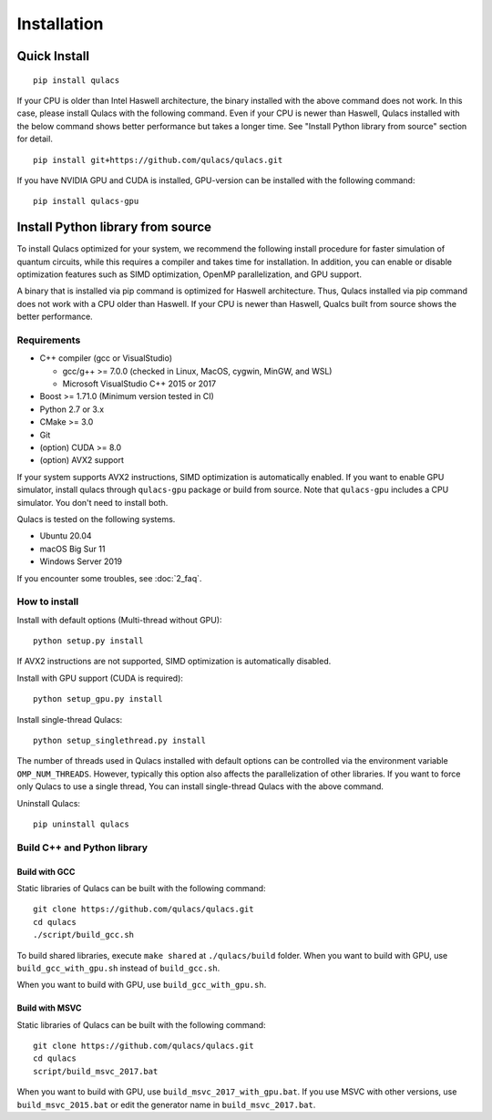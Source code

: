 Installation
==============

Quick Install
-------------

::

   pip install qulacs

If your CPU is older than Intel Haswell architecture, the binary installed with the above command does not work. In this case, please install Qulacs with the following command. Even if your CPU is newer than Haswell, Qulacs installed with the below command shows better performance but takes a longer time. See "Install Python library from source" section for detail.

::

   pip install git+https://github.com/qulacs/qulacs.git

If you have NVIDIA GPU and CUDA is installed, GPU-version can be installed with the following command:

::

   pip install qulacs-gpu


Install Python library from source
----------------------------------

To install Qulacs optimized for your system, we recommend the following install procedure for faster simulation of quantum circuits, while this requires a compiler and takes time for installation. In addition, you can enable or disable optimization features such as SIMD optimization, OpenMP parallelization, and GPU support.

A binary that is installed via pip command is optimized for Haswell architecture. Thus, Qulacs installed via pip command does not work with a CPU older than Haswell. If your CPU is newer than Haswell, Qualcs built from source shows the better performance.

Requirements
~~~~~~~~~~~~

-  C++ compiler (gcc or VisualStudio)

   -  gcc/g++ >= 7.0.0 (checked in Linux, MacOS, cygwin, MinGW, and WSL)
   -  Microsoft VisualStudio C++ 2015 or 2017

-  Boost >= 1.71.0 (Minimum version tested in CI)
-  Python 2.7 or 3.x
-  CMake >= 3.0
-  Git
-  (option) CUDA >= 8.0
-  (option) AVX2 support

If your system supports AVX2 instructions, SIMD optimization is automatically enabled. If you want to enable GPU simulator, install qulacs through ``qulacs-gpu`` package or build from source. Note that ``qulacs-gpu`` includes a CPU simulator. You don't need to install both.

Qulacs is tested on the following systems.

-  Ubuntu 20.04
-  macOS Big Sur 11
-  Windows Server 2019

If you encounter some troubles, see :doc:`2_faq`.

How to install
~~~~~~~~~~~~~~

Install with default options (Multi-thread without GPU):

::

   python setup.py install

If AVX2 instructions are not supported, SIMD optimization is automatically disabled.

Install with GPU support (CUDA is required):

::

   python setup_gpu.py install

Install single-thread Qulacs:

::

   python setup_singlethread.py install

The number of threads used in Qulacs installed with default options can be controlled via the environment variable ``OMP_NUM_THREADS``. However, typically this option also affects the parallelization of other libraries. If you want to force only Qulacs to use a single thread, You can install single-thread Qulacs with the above command.

Uninstall Qulacs:

::

   pip uninstall qulacs

Build C++ and Python library
~~~~~~~~~~~~~~~~~~~~~~~~~~~~

Build with GCC
^^^^^^^^^^^^^^

Static libraries of Qulacs can be built with the following command:

::

   git clone https://github.com/qulacs/qulacs.git
   cd qulacs
   ./script/build_gcc.sh

To build shared libraries, execute ``make shared`` at ``./qulacs/build`` folder. When you want to build with GPU, use ``build_gcc_with_gpu.sh`` instead of ``build_gcc.sh``.

When you want to build with GPU, use ``build_gcc_with_gpu.sh``.

Build with MSVC
^^^^^^^^^^^^^^^

Static libraries of Qulacs can be built with the following command:

::

   git clone https://github.com/qulacs/qulacs.git
   cd qulacs
   script/build_msvc_2017.bat

When you want to build with GPU, use ``build_msvc_2017_with_gpu.bat``. If you use MSVC with other versions, use ``build_msvc_2015.bat`` or edit the generator name in ``build_msvc_2017.bat``.
